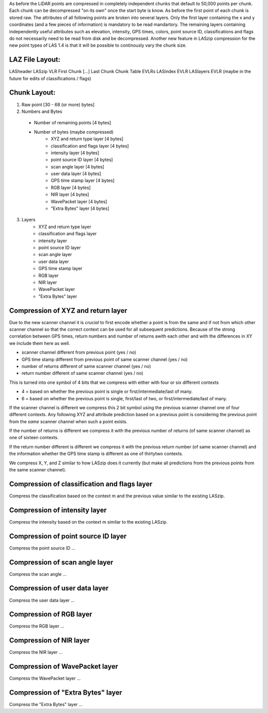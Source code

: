 As before the LiDAR points are compressed in completely independent chunks that default to 50,000 points per chunk. Each chunk can be decompressed "on its own" once the start byte is know. As before the first point of each chunk is stored raw. The attributes of all following points are broken into several layers. Only the first layer containing the x and y coordinates (and a few pieces of information) is mandatory to be read  mandartory. The remaining layers containing independently useful attributes such as elevation, intensity, GPS times, colors, point source ID, classifications and flags do not necessarily need to be read from disk and be decompressed.
Another new feature in LASzip compression for the new point types of LAS 1.4 is that it will be possible to continously vary the chunk size.

LAZ File Layout:
----------------
LASheader
LASzip VLR
First Chunk
[...]
Last Chunk
Chunk Table
EVLRs
LASindex EVLR
LASlayers EVLR (maybe in the future for edits of classifications / flags)

Chunk Layout:
-------------
1) Raw point [30 - 68 (or more) bytes]
2) Numbers and Bytes
  + Number of remaining points [4 bytes]
  + Number of bytes (maybe compressed)
     - XYZ and return type layer [4 bytes]
     - classification and flags layer [4 bytes]
     - intensity layer [4 bytes]
     - point source ID layer [4 bytes]
     - scan angle layer [4 bytes]
     - user data layer [4 bytes]
     - GPS time stamp layer [4 bytes]
     - RGB layer [4 bytes]
     - NIR layer [4 bytes]
     - WavePacket layer [4 bytes]
     - "Extra Bytes" layer [4 bytes]
3) Layers
     - XYZ and return type layer
     - classification and flags layer
     - intensity layer
     - point source ID layer
     - scan angle layer
     - user data layer
     - GPS time stamp layer
     - RGB layer
     - NIR layer
     - WavePacket layer
     - "Extra Bytes" layer

Compression of XYZ and return layer
-----------------------------------
Due to the new scanner channel it is *crucial* to first encode whether a point is from the same and if not from which other scanner channel so that the correct context can be used for all subsequent predictions. Because of the strong correlation between GPS times, return numbers and number of returns awith each other and with the differences in XY we include them here as well.

* scanner channel different from previous point (yes / no)
* GPS time stamp different from previous point of same scanner channel (yes / no)
* number of returns different of same scanner channel (yes / no)
* return number different of same scanner channel (yes / no)

This is turned into one symbol of 4 bits that we compress with either with four or six different contexts

* 4 = based on whether the previous point is single or first/intermediate/last of many.
* 6 = based on whether the previous point is single, first/last of two, or first/intermediate/last of many.

If the scanner channel is different we compress this 2 bit symbol using the previous scanner channel one of four different contexts. Any following XYZ and attribute prediction based on a previous point is considering the previous point from the *same* scanner channel when such a point exists.

If the number of returns is different we compress it with the previous number of returns (of same scanner channel) as one of sixteen contexts.

If the return number different is different we compress it with the previous return number (of same scanner channel) and the information whether the GPS time stamp is different as one of thirtytwo contexts.

We compress X, Y, and Z similar to how LASzip does it currently (but make all predictions from the previous points from the same scanner channel).

Compression of classification and flags layer
---------------------------------------------
Compress the classification based on the context m and the previous value similar to the existing LASzip.

Compression of intensity layer
------------------------------
Compress the intensity based on the context m similar to the existing LASzip.

Compression of point source ID layer
------------------------------
Compress the point source ID ...

Compression of scan angle layer
------------------------------
Compress the scan angle ...

Compression of user data layer
------------------------------
Compress the user data layer ...

Compression of RGB layer
------------------------------
Compress the RGB layer ...

Compression of NIR layer
------------------------------
Compress the NIR layer ...

Compression of WavePacket layer
------------------------------
Compress the WavePacket layer ...

Compression of "Extra Bytes" layer
------------------------------
Compress the "Extra Bytes" layer ...

